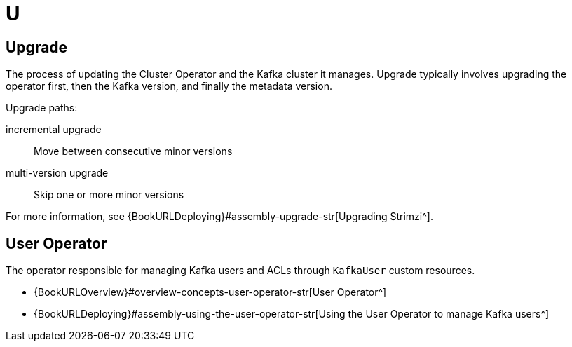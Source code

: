 :_mod-docs-content-type: REFERENCE

[role="_abstract"]
= U

== Upgrade
[id="glossary-upgrade_{context}"]
The process of updating the Cluster Operator and the Kafka cluster it manages. 
Upgrade typically involves upgrading the operator first, then the Kafka version, and finally the metadata version.

Upgrade paths:

incremental upgrade:: Move between consecutive minor versions  
multi-version upgrade:: Skip one or more minor versions

For more information, see {BookURLDeploying}#assembly-upgrade-str[Upgrading Strimzi^].

== User Operator
[id="glossary-user-operator_{context}"]
The operator responsible for managing Kafka users and ACLs through `KafkaUser` custom resources.

* {BookURLOverview}#overview-concepts-user-operator-str[User Operator^]
* {BookURLDeploying}#assembly-using-the-user-operator-str[Using the User Operator to manage Kafka users^]